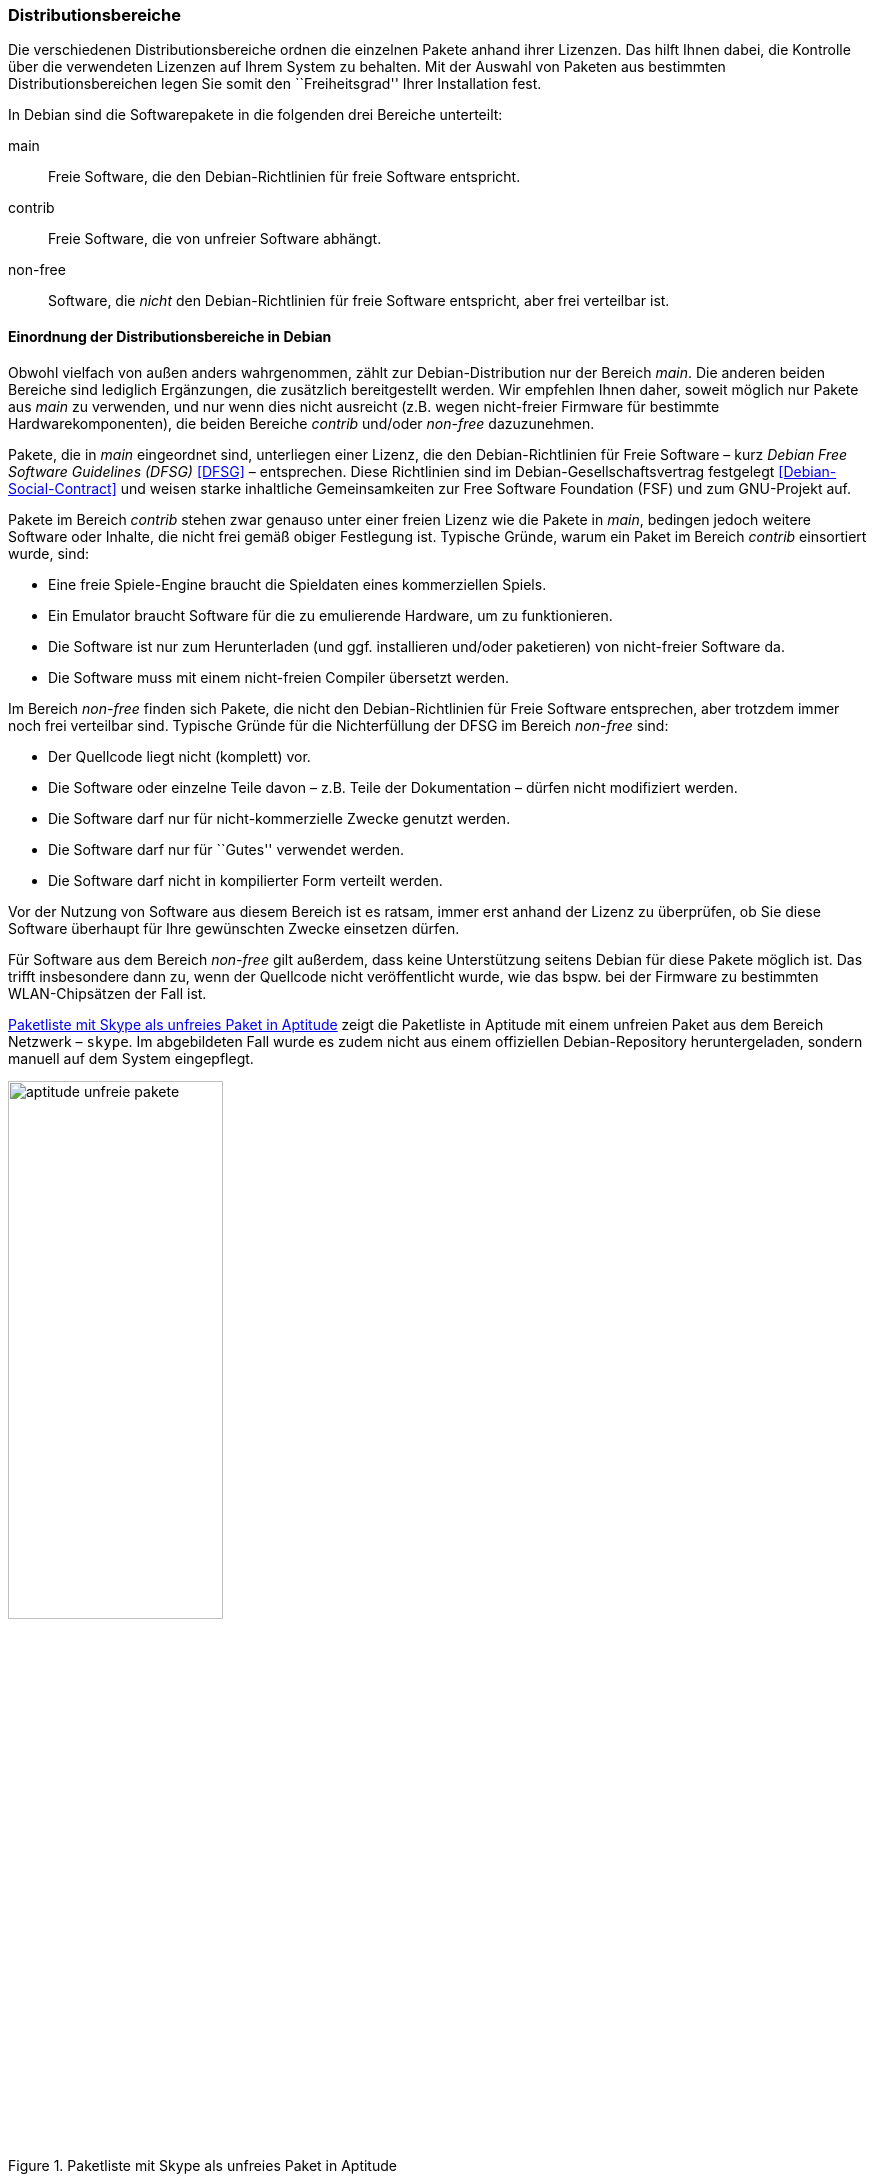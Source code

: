 // Datei: ./konzepte/software-in-paketen-organisieren/distributionsbereiche.adoc

// Baustelle: Fertig
// Axel: Fertig Potentielle-Entsorgung-noch-offen

[[distributionsbereiche]]

=== Distributionsbereiche ===

// Stichworte für den Index
(((Distributionsbereiche, Begriff)))
(((Distributionsbereiche, Einordnung anhand der Lizenzen)))
(((Distributionsbereiche, Unterteilung bei Debian)))
(((Distributionsbereiche, Zuordnung)))

Die verschiedenen Distributionsbereiche ordnen die einzelnen Pakete
anhand ihrer Lizenzen. Das hilft Ihnen dabei, die Kontrolle über die
verwendeten Lizenzen auf Ihrem System zu behalten. Mit der Auswahl von
Paketen aus bestimmten Distributionsbereichen legen Sie somit den
``Freiheitsgrad'' Ihrer Installation fest.

// Stichworte für den Index
(((Distributionsbereiche, main)))
(((Distributionsbereiche, contrib)))
(((Distributionsbereiche, non-free)))
In Debian sind die Softwarepakete in die folgenden drei Bereiche
unterteilt:

main:: 
Freie Software, die den Debian-Richtlinien für freie Software entspricht.

contrib:: 
Freie Software, die von unfreier Software abhängt.

non-free:: 
Software, die _nicht_ den Debian-Richtlinien für freie Software
entspricht, aber frei verteilbar ist.

==== Einordnung der Distributionsbereiche in Debian ====

// Stichworte für den Index
(((Debian Free Software Guidelines)))
(((DFSG)))
(((Distributionsbereiche, Einordnung anhand der Lizenzen)))
Obwohl vielfach von außen anders wahrgenommen, zählt zur
Debian-Distribution nur der Bereich _main_. Die anderen beiden Bereiche
sind lediglich Ergänzungen, die zusätzlich bereitgestellt werden. Wir
empfehlen Ihnen daher, soweit möglich nur Pakete aus _main_ zu
verwenden, und nur wenn dies nicht ausreicht (z.B. wegen nicht-freier
Firmware für bestimmte Hardwarekomponenten), die beiden Bereiche
_contrib_ und/oder _non-free_ dazuzunehmen.

Pakete, die in _main_ eingeordnet sind, unterliegen einer Lizenz, die
den Debian-Richtlinien für Freie Software – kurz _Debian Free Software
Guidelines (DFSG)_ <<DFSG>> – entsprechen. Diese Richtlinien sind im
Debian-Gesellschaftsvertrag festgelegt <<Debian-Social-Contract>> und
weisen starke inhaltliche Gemeinsamkeiten zur Free Software Foundation
(FSF) und zum GNU-Projekt auf.

Pakete im Bereich _contrib_ stehen zwar genauso unter einer freien
Lizenz wie die Pakete in _main_, bedingen jedoch weitere Software oder
Inhalte, die nicht frei gemäß obiger Festlegung ist. Typische Gründe,
warum ein Paket im Bereich _contrib_ einsortiert wurde, sind:

* Eine freie Spiele-Engine braucht die Spieldaten eines kommerziellen
  Spiels.
* Ein Emulator braucht Software für die zu emulierende Hardware, um zu
  funktionieren.
* Die Software ist nur zum Herunterladen (und ggf. installieren
  und/oder paketieren) von nicht-freier Software da.
* Die Software muss mit einem nicht-freien Compiler übersetzt werden.

Im Bereich _non-free_ finden sich Pakete, die nicht den
Debian-Richtlinien für Freie Software entsprechen, aber trotzdem immer
noch frei verteilbar sind. Typische Gründe für die Nichterfüllung der
DFSG im Bereich _non-free_ sind:

* Der Quellcode liegt nicht (komplett) vor.
* Die Software oder einzelne Teile davon – z.B. Teile der Dokumentation – dürfen nicht modifiziert werden.
* Die Software darf nur für nicht-kommerzielle Zwecke genutzt werden.
* Die Software darf nur für ``Gutes'' verwendet werden.
* Die Software darf nicht in kompilierter Form verteilt werden.

Vor der Nutzung von Software aus diesem Bereich ist es ratsam, immer
erst anhand der Lizenz zu überprüfen, ob Sie diese Software überhaupt
für Ihre gewünschten Zwecke einsetzen dürfen.

// Stichworte für den Index
(((Debianpaket, skype)))
Für Software aus dem Bereich _non-free_ gilt außerdem, dass keine
Unterstützung seitens Debian für diese Pakete möglich ist. Das trifft
insbesondere dann zu, wenn der Quellcode nicht veröffentlicht wurde, wie
das bspw. bei der Firmware zu bestimmten WLAN-Chipsätzen der Fall ist.

<<fig.aptitude-unfreie-pakete>> zeigt die Paketliste in Aptitude mit
einem unfreien Paket aus dem Bereich Netzwerk – `skype`. Im
abgebildeten Fall wurde es zudem nicht aus einem offiziellen
Debian-Repository heruntergeladen, sondern manuell auf dem System
eingepflegt.

.Paketliste mit Skype als unfreies Paket in Aptitude
image::konzepte/software-in-paketen-organisieren/aptitude-unfreie-pakete.png[id="fig.aptitude-unfreie-pakete", width="50%"]

// Stichworte für den Index
(((Debianpaket, vrms)))
Eine vollständige Übersicht zu allen nicht-freien Paketen, die auf ihrem
System installiert sind, gibt Ihnen das Programm `vrms`. Darauf gehen
wir unter _Liste der installierten, nicht-freien Pakete anzeigen_
<<unfreie-pakete-anzeigen>> ausführlicher ein.

==== Einordnung der Distributionsbereiche bei anderen Distributionen ====

// Stichworte für den Index
(((Distributionsbereiche, Unterteilung bei Ubuntu)))
(((Distributionsbereiche, main (Ubuntu))))
(((Distributionsbereiche, restricted (Ubuntu))))
(((Distributionsbereiche, universe (Ubuntu))))
Bei Ubuntu sind die Distributionsbereiche etwas anders eingeteilt als
bei Debian. Dort kommt neben den Lizenzen auch noch der Supportstatus
zum Tragen. Dafür ist die Unterscheidung nach Softwarelizenzen auf
frei oder unfrei reduziert: Es gibt _main_ (frei, von Canonical
unterstützt), _restricted_ (unfrei, von Canonical unterstützt),
_universe_ (frei, nur Community-Unterstützung) und _multiverse_
(unfrei, nur Community-Unterstützung).

Andere Derivate von Debian bzw. Ubuntu oder nicht-offizielle
Paketquellen (siehe <<paketquellen>>) können ebenfalls ihre eigenen
Distributionsbereiche haben. Auf diese gehen wir hier nicht weiter ein.

==== Handhabung von geschützten Namen und Logos ====

// Stichworte für den Index
(((Softwarelizenz,Abbildung)))
(((Softwarelizenz,Dokumentation)))
(((Softwarelizenz,Firmware)))
(((Softwarelizenz,Grafik)))
Der Begriff ``Software'' wird hier recht weit gefasst und beinhaltet
neben Programmcode auch Firmware, Dokumentation oder künstlerische
Elemente wie beispielsweise Grafiken und Logos. Letztere stehen in
manchen Fällen unter anderen Lizenzen als der Rest der Software und
dürfen aus markenrechtlichen Gründen nicht für abgeänderte Programme
verwendet werden. Aus diesem Grund wurden einige Programme abgewandelt,
bspw. der Webbrowser Iceweasel und das Mailprogramm Icedove, die im
Original die Namen Firefox und Thunderbird tragen. Neben den beiden
anderen Namen werden in Debian auch alternative Logos genutzt.

==== Softwareverteilung ====

// Stichworte für den Index
(((Distributionsbereiche, Paketverteilung anhand der Lizenzen)))
Bezogen auf die Anzahl der verfügbaren Softwarepakete findet sich der
überwiegende Teil der Pakete im Bereich _main_, danach folgen _contrib_
und _non-free_. Für die Architektur _amd64_ in Debian 8 'Jessie' ist das
Verhältnis 42987 (_main_) zu 250 (_contrib_) zu 470 (_non-free_). Damit
sind das fast genau ein Prozent unfreie Pakete. Für die Plattform i386
ist die Verteilung ähnlich.

==== Hintergrund der Einteilung in Distributionsbereiche ====

// Stichworte für den Index
(((Distributionsbereiche, Hintergrund der Einteilung)))
In der Klassifikation spiegelt sich die Offenheit und Vielfalt der
Debian-Nutzer und -Entwickler sowie deren Weltbild wieder. Es zeugt von
dem Verständnis dahingehend, welche Software Sie tatsächlich verwenden
und nach welchen Kriterien Sie Ihre Pakete auswählen.

Je mehr Nutzer von Debian einbezogen werden, umso vielschichtiger sind
die Varianten der Verwendung. Jeder Nutzer pendelt sich bei der
Paketauswahl irgendwo zwischen den beiden Polen ``nur freie Software''
und ``freie und unfreie Software gemischt'' ein.

Erstere Gruppe versucht, ausschließlich freie Software zu verwenden und
dazu auch unfreie in freie Software zu überführen, bspw. durch Nachbau,
Neuentwicklung oder Anregen eines Lizenzwechsels. Dieser Schritt kann
auch mit einem Funktionsverzicht einhergehen und ist vergleichbar mit
der Überzeugung ``so lange eine Technologie nur kommerziell/unfrei zur
Verfügung steht, verwende ich diese nicht und nutze stattdessen
Alternativen''. Die zweite Gruppe ist deutlich pragmatischer und folgt
dem Gedanken ``ich nutze die unfreie Variante, bis eine freie zur
Verfügung steht, und steige dann um, wenn sie das kann, wie ich es
brauche''. Dazwischen gibt es unendlich viele Abstufungen, die wiederum
persönlichen Schwankungen unterliegen können.

//////////
Axel, 2015-06-18, 02:33
Der folgende Absatz kann meiner Meinung nach ganz entfernt werden --
ggf. auch noch mehr aus diesem Abschnitt.
//////////

Die Nutzung der Software hängt von den Bedürfnissen und dem Einsatzzweck
ab. Viele Prozesse und Arbeitsabläufe bedingen eine bestimmte Menge von
Eigenschaften (``Featureset''), welche sich nicht immer adäquat und
vollständig mit bestehender freier Software bzw. deren aktuellem
Entwicklungsstand abbilden lässt. Dabei spielen die Faktoren
Produktivität, Anbindung an bereits bestehende Software, Schnittstellen
und unterstützte Hardware oder Protokolle eine große Rolle. Desweiteren sind das
Budget, der Zeitrahmen und die Dokumentation bzw. der Support
entscheidend. Über die Auswahl einer Lösung entscheidet häufig, welcher
finanzielle Rahmen für eine Lösung zur Verfügung steht, welcher Zeitraum
zur Inbetriebnahme gesetzt ist und wie gut die Dokumentation und der
Support zur ausgewählten Software ist. Eine Software, die frei ist, aber
nicht oder nur ungenügend zum tatsächlichen Einsatzzweck passt, ist an
dieser Stelle zu hinterfragen und muss sich mit einer passenden
Alternative messen lassen, auch wenn diese als unfrei eingestuft ist,
aber damit im Nutzungszeitraum eine funktionierende und stabile Lösung
erreicht wird.

// Datei (Ende): ./konzepte/software-in-paketen-organisieren/distributionsbereiche.adoc
